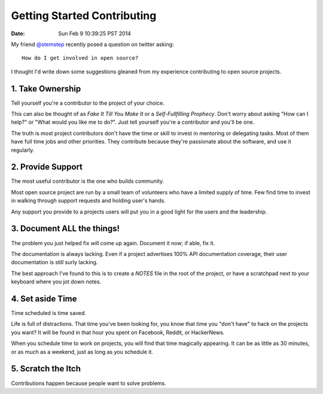 Getting Started Contributing
============================
:date: Sun Feb  9 10:39:25 PST 2014

My friend `@stemstep`_ recently posed a question on twitter asking::

    How do I get involved in open source?

I thought I'd write down some suggestions gleaned from my experience
contributing to open source projects.

1. Take Ownership
-----------------

Tell yourself you're a contributor to the project of your choice.

This can also be thought of as *Fake It Till You Make It* or a
*Self-Fullfilling Prophecy*. Don't worry about asking "How can I help?"
or "What would you like me to do?". Just tell yourself you're a
contributor and you'll be one.

.. note: This doesn't mean you don't have to put the work in still.

The truth is most project contributors don't have the time or skill to
invest in mentoring or delegating tasks. Most of them have full time
jobs and other priorities. They contribute because they're passionate
about the software, and use it regularly.

2. Provide Support
------------------

The most useful contributor is the one who builds community.

Most open source project are run by a small team of volunteers who have
a limited supply of time. Few find time to invest in walking through
support requests and holding user's hands.

Any support you provide to a projects users will put you in a good light
for the users and the leadership.

3. Document **ALL** the things!
-------------------------------

The problem you just helped fix *will* come up again. Document it now;
if able, fix it.

The documentation is always lacking. Even if a project advertises 100%
API documentation coverage, their user documentation is still surly
lacking.

The best approach I've found to this is to create a *NOTES* file in the
root of the project, or have a scratchpad next to your keyboard where
you jot down notes.

4. Set aside Time
-----------------

Time scheduled is time saved.

Life is full of distractions. That time you've been looking for, you
know that time you "don't have" to hack on the projects you want? It
will be found in that hour you spent on Facebook, Reddit, or HackerNews. 

When you schedule time to work on projects, you will find that time
magically appearing. It can be as little as 30 minutes, or as much as a
weekend, just as long as you schedule it.

5. Scratch the Itch
-------------------

Contributions happen because people want to solve problems.

.. _@stemstep: http://twitter.com/stemstep

